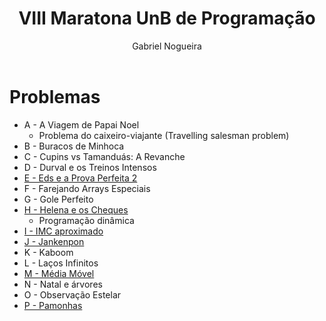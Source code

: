 #+TITLE:  VIII Maratona UnB de Programação
#+AUTHOR: Gabriel Nogueira

* Problemas
- A - A Viagem de Papai Noel
  + Problema do caixeiro-viajante (Travelling salesman problem)
- B - Buracos de Minhoca
- C - Cupins vs Tamanduás: A Revanche
- D - Durval e os Treinos Intensos
- [[file:e.cpp][E - Eds e a Prova Perfeita 2]]
- F - Farejando Arrays Especiais
- G - Gole Perfeito
- [[file:h.cpp][H - Helena e os Cheques]]
  + Programação dinâmica
- [[file:i.cpp][I - IMC aproximado]]
- [[file:j.cpp][J - Jankenpon]]
- K - Kaboom
- L - Laços Infinitos
- [[file:m.cpp][M - Média Móvel]]
- N - Natal e árvores
- O - Observação Estelar
- [[file:p.cpp][P - Pamonhas]]
